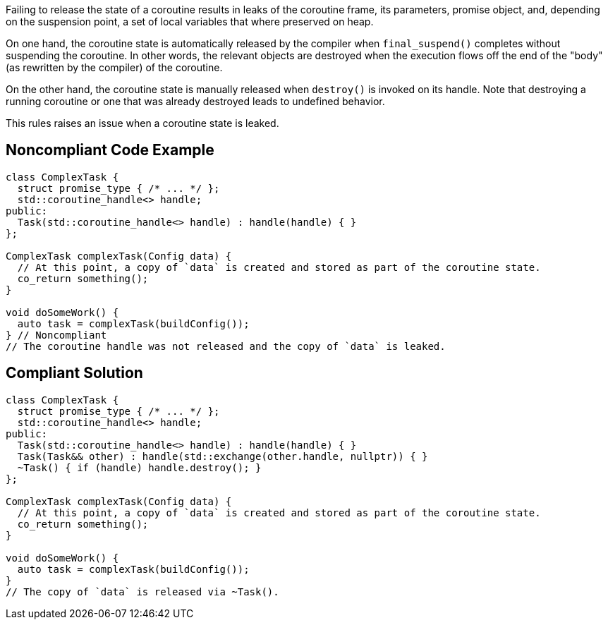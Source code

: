 Failing to release the state of a coroutine results in leaks of the coroutine frame, its parameters, promise object, and, depending on the suspension point, a set of local variables that where preserved on heap.

On one hand, the coroutine state is automatically released by the compiler when `final_suspend()` completes without suspending the coroutine. In other words, the relevant objects are destroyed when the execution flows off the end of the "body" (as rewritten by the compiler) of the coroutine.

On the other hand, the coroutine state is manually released when `destroy()` is invoked on its handle. Note that destroying a running coroutine or one that was already destroyed leads to undefined behavior.

This rules raises an issue when a coroutine state is leaked.

== Noncompliant Code Example

[source,cpp]
----
class ComplexTask {
  struct promise_type { /* ... */ };
  std::coroutine_handle<> handle;
public:
  Task(std::coroutine_handle<> handle) : handle(handle) { }
};

ComplexTask complexTask(Config data) {
  // At this point, a copy of `data` is created and stored as part of the coroutine state.
  co_return something();
}

void doSomeWork() {
  auto task = complexTask(buildConfig());
} // Noncompliant
// The coroutine handle was not released and the copy of `data` is leaked.
----

== Compliant Solution

[source,cpp]
----
class ComplexTask {
  struct promise_type { /* ... */ };
  std::coroutine_handle<> handle;
public:
  Task(std::coroutine_handle<> handle) : handle(handle) { }
  Task(Task&& other) : handle(std::exchange(other.handle, nullptr)) { }
  ~Task() { if (handle) handle.destroy(); }
};

ComplexTask complexTask(Config data) {
  // At this point, a copy of `data` is created and stored as part of the coroutine state.
  co_return something();
}

void doSomeWork() {
  auto task = complexTask(buildConfig());
}
// The copy of `data` is released via ~Task().
----
